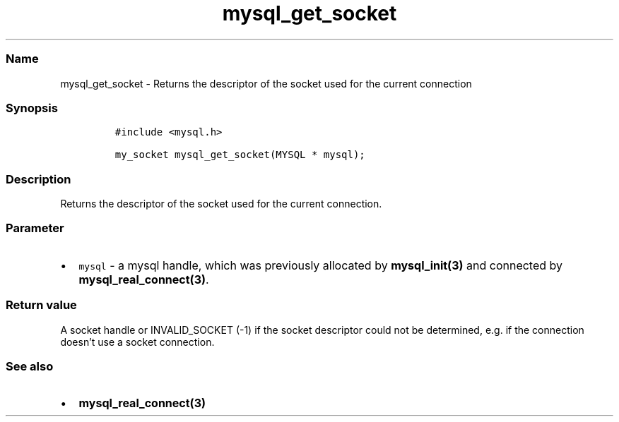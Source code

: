 .\" Automatically generated by Pandoc 2.5
.\"
.TH "mysql_get_socket" "3" "" "Version 3.2.2" "MariaDB Connector/C"
.hy
.SS Name
.PP
mysql_get_socket \- Returns the descriptor of the socket used for the
current connection
.SS Synopsis
.IP
.nf
\f[C]
#include <mysql.h>

my_socket mysql_get_socket(MYSQL * mysql);
\f[R]
.fi
.SS Description
.PP
Returns the descriptor of the socket used for the current connection.
.SS Parameter
.IP \[bu] 2
\f[C]mysql\f[R] \- a mysql handle, which was previously allocated by
\f[B]mysql_init(3)\f[R] and connected by
\f[B]mysql_real_connect(3)\f[R].
.SS Return value
.PP
A socket handle or INVALID_SOCKET (\-1) if the socket descriptor could
not be determined, e.g.\ if the connection doesn\[cq]t use a socket
connection.
.SS See also
.IP \[bu] 2
\f[B]mysql_real_connect(3)\f[R]
